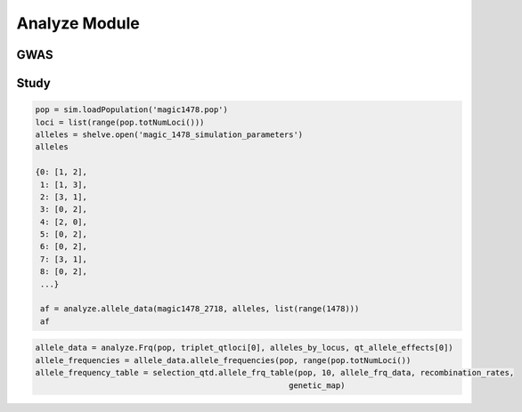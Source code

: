 .. _analysis_module:

==============
Analyze Module
==============

.. _gwas:

GWAS
====

.. py:class:: GWAS(pop, loci, run_id)


   .. py:method:: calculate_count_matrix(allele_subset, count_matrix_file_name=None)

      :parameter allele_subset:
      :parameter str count_matrix_file_name:

   .. py:method:: calc_kinship_matrix(allele_count_matrix, allele_frequencies, kinship_matrix_file_name)

      :parameter numpy.array allele_count_matrix: Minor/major allele copy number counts for each individual at each locus
      :parameter allele_frequencies: Minor/major allele frequencies for each locus. Used for Kinship (K) matrix count.
      :parameter kinship_matrix_file_name: Output file name to write TASSEL formatted K matrix with additional column for individual IDs

   .. py:method:: pop_struct_svd(count_matrix)

      :parameter count_matrix: numpy.array of minor allele counts of each individual

   .. py:method:: population_structure_formatter(eigen_data, pop_struct_file_name=None)

      :parameter dict eigen_data: Output from pop_struct_svd. Contains eigenvectors of PCA
      :parameter str pop_struct_file_name: File name to write first two components of PCA


   .. py:method:: hapmap_formatter(int_to_snp_conversions, hapmap_file_name)

      :parameter dict int_to_snp_conversions: Converts integer alleles to their corresponding string nucleotides
      :parameter str hapmap_file_name: Output file name to write tab-delimited columns

   .. py:method:: trait_formatter(trait_file_name=None)

      :parameter str trait_file_name: Output file name with tab-delimited columns and special TASSEL header.

   .. py:method:: replacement_trait_formatter(existing_trait_file_name, new_trait_file_name, new_trait_values)

      :parameter str existing_trait_file_name: Existing file of TASSEL formatted phenotype vector
      :parameter str new_trait_file_name: New file name written using replacement data
      :parameter new_trait_values: Values to replace existing phenotype values. Must be same number of values in existing_trait_file_name

.. _study:

Study
=====

.. py:class:: Study(run_id)

   .. py:method:: collect_samples(replicate_populations, sample_sizes)

      :parameter replicate_populations: simuPOP.Simulator with more than one population.
      :parameter sample_sizes: A list of integer valued sample sizes to take from each population. Multiple samples taken from each replicate.
      :return: Dictionary of lists of populations. Dictionary is keyed by ``population.dvars().rep``.

      .. code-block:: python
         :caption: Example of collect_samples

         >>> sample_sizes = [500, 600, 700, 800, 900, 1000,
         ...                    1100, 1200, 1300, 1400, 1500]
         >>> samples = Study.collect_samples(replicate_pops, sample_sizes)
         >>> samples
         {0: [<simuPOP.Population>,
         <simuPOP.Population>,
         <simuPOP.Population>,
         <simuPOP.Population>,
         <simuPOP.Population>,
         <simuPOP.Population>,
         <simuPOP.Population>,
         <simuPOP.Population>,
         <simuPOP.Population>,
         <simuPOP.Population>,
         <simuPOP.Population>],
         1: [<simuPOP.Population>,
         <simuPOP.Population>,
         <simuPOP.Population>,
         <simuPOP.Population>,
         <simuPOP.Population>,
         <simuPOP.Population>,
         <simuPOP.Population>,
         <simuPOP.Population>,
         <simuPOP.Population>,
         <simuPOP.Population>,
         <simuPOP.Population>],

   .. py:method:: calculate_power_fpr(panel_map, sample_sizes, number_of_replicates, number_of_qtl)

      Determines the power by calculating number of detected loci divided by
      the number of loci with effects.

      :param panel_map: Dictionary of dictionaries of pandas.DataFrames. Keyed by panel_map[size][rep] = pd.DataFrame
      :param sample_sizes: List of integers corresponding to how many individuals are sampled from each replicate.
      :param number_of_replicates: Number of replicates in the run
      :param number_of_qtl: Loci declared as QTL and assigned an effect
      :return: pd.DataFrame summarizing power and false positive rate across replicates and sample sizes, lists of true positive loci detected in each run.


   .. py:method:: probability_of_detection(allele_effects_table, sample_sizes, number_of_replicates, true_positives_detected)

      Calculates the probability that a locus with an effect is detected.
      Probability of detection is defined as the number of times a locus is detected
      divided by the total number of realizations

      If the number of realizations is 200 and a locus is detected in all 200 realizations
      then its probability of detection is 1.0

      :param allele_effects_table: Allele effects table given by generate_allele_effects_table
      :param sample_sizes: List of number of individuals sampled from each replicate
      :param number_of_replicates: Number of replicates in the run
      :param true_positives_detected: Dictionary of lists of loci with effects that were detected.
      :return: Modified version of allele effects table which includes the probability of detection column.

      .. code-block:: python
         :caption: Example of the return value

         >>> prob_detection_table(aetable, sample_sizes, 20, true_positives_detected)
         <div>
         <table border="1" class="dataframe">
         <thead>
           <tr style="text-align: right;">
             <th></th>
             <th>locus</th>
             <th>alpha_allele</th>
             <th>alpha_effect</th>
             <th>beta_allele</th>
             <th>beta_effect</th>
             <th>difference</th>
             <th>detected</th>
           </tr>
         </thead>
         <tbody>
           <tr>
             <th>58</th>
             <td>96</td>
             <td>1</td>
             <td>3.079182</td>
             <td>3</td>
             <td>2.537866</td>
             <td>0.541317</td>
             <td>0.0</td>
           </tr>
           <tr>
             <th>274</th>
             <td>445</td>
             <td>0</td>
             <td>3.976630</td>
             <td>2</td>
             <td>5.201130</td>
             <td>1.224500</td>
             <td>0.0</td>
           </tr>
           <tr>
             <th>392</th>
             <td>619</td>
             <td>2</td>
             <td>2.087530</td>
             <td>3</td>
             <td>6.534154</td>
             <td>4.446624</td>
             <td>0.0</td>
           </tr>
           <tr>
             <th>431</th>
             <td>677</td>
             <td>2</td>
             <td>2.390493</td>
             <td>0</td>
             <td>4.353833</td>
             <td>1.963340</td>
             <td>0.0</td>
           </tr>
           <tr>
             <th>447</th>
             <td>703</td>
             <td>2</td>
             <td>4.543503</td>
             <td>0</td>
             <td>2.135412</td>
             <td>2.408091</td>
             <td>0.0</td>
           </tr>
           <tr>
             <th>620</th>
             <td>981</td>
             <td>0</td>
             <td>0.862903</td>
             <td>3</td>
             <td>4.536607</td>
             <td>3.673704</td>
             <td>0.0</td>
           </tr>
           <tr>
             <th>671</th>
             <td>1050</td>
             <td>3</td>
             <td>4.559900</td>
             <td>1</td>
             <td>0.713189</td>
             <td>3.846711</td>
             <td>0.0</td>
           </tr>
           <tr>
             <th>749</th>
             <td>1174</td>
             <td>2</td>
             <td>3.797462</td>
             <td>0</td>
             <td>1.208076</td>
             <td>2.589386</td>
             <td>0.0</td>
           </tr>
           <tr>
             <th>915</th>
             <td>1438</td>
             <td>2</td>
             <td>1.455625</td>
             <td>0</td>
             <td>2.069203</td>
             <td>0.613578</td>
             <td>0.0</td>
           </tr>
           <tr>
             <th>924</th>
             <td>1449</td>
             <td>0</td>
             <td>2.051093</td>
             <td>3</td>
             <td>0.869114</td>
             <td>1.181979</td>
             <td>0.0</td>
           </tr>
         </tbody>
         </table>
         </div>


.. _allele_data:

.. py:function:: allele_data(pop, alleles, loci)

   Determines the minor alleles, minor allele frequencies, major alleles and
   major allele frequencies.

   :parameter pop: Population intended for GWAS analysis
   :parameter list loci: Loci for which to calculate frequency
   :parameter dict alleles: Dictionary of alleles present at each locus

   This function is used to find the major/minor alleles of a Population
   ``pop`` given a list of ``alleles`` at each locus given in ``loci``.
   The output is intended to be used in other functions to determine the
   kinship matrix and population structure.

   Additionally this function will also resolve ties between the
   major and minor alleles which result when both alleles have exactly equal
   frequency i.e. 0.50.

.. code-block:: python

   pop = sim.loadPopulation('magic1478.pop')
   loci = list(range(pop.totNumLoci()))
   alleles = shelve.open('magic_1478_simulation_parameters')
   alleles

   {0: [1, 2],
    1: [1, 3],
    2: [3, 1],
    3: [0, 2],
    4: [2, 0],
    5: [0, 2],
    6: [0, 2],
    7: [3, 1],
    8: [0, 2],
    ...}

    af = analyze.allele_data(magic1478_2718, alleles, list(range(1478)))
    af

.. raw:: html

    <div>
    <table border="1" class="dataframe">
      <thead>
        <tr style="text-align: center;">
          <th></th>
          <th>minor_allele</th>
          <th>minor_frequency</th>
          <th>major_allele</th>
          <th>major_frequency</th>
        </tr>
      </thead>
      <tbody>
        <tr>
          <th>0</th>
          <td>2</td>
          <td>0.00000</td>
          <td>1</td>
          <td>1.00000</td>
        </tr>
        <tr>
          <th>1</th>
          <td>3</td>
          <td>0.13275</td>
          <td>1</td>
          <td>0.86725</td>
        </tr>
        <tr>
          <th>2</th>
          <td>1</td>
          <td>0.06575</td>
          <td>3</td>
          <td>0.93425</td>
        </tr>
        <tr>
          <th>3</th>
          <td>2</td>
          <td>0.00000</td>
          <td>0</td>
          <td>1.00000</td>
        </tr>
        <tr>
          <th>4</th>
          <td>0</td>
          <td>0.05675</td>
          <td>2</td>
          <td>0.94325</td>
        </tr>
        <tr>
          <th>5</th>
          <td>2</td>
          <td>0.24875</td>
          <td>0</td>
          <td>0.75125</td>
        </tr>
        <tr>
          <th>6</th>
          <td>2</td>
          <td>0.12300</td>
          <td>0</td>
          <td>0.87700</td>
        </tr>
        <tr>
          <th>7</th>
          <td>1</td>
          <td>0.00000</td>
          <td>3</td>
          <td>1.00000</td>
        </tr>
        <tr>
          <th>8</th>
          <td>2</td>
          <td>0.24000</td>
          <td>0</td>
          <td>0.76000</td>
        </tr>
        <tr>
          <th>...</th>
          <td>...</td>
          <td>...</td>
          <td>...</td>
          <td>...</td>
        </tr>
      </tbody>
    </table>
    <p>1478 rows × 4 columns</p>
    </div>

.. py:function:: rank_allele_effects(pop, loci, alleles, allele_effects)

   Collects information about alleles at quantitative trait loci into a
   dictionary. Determines favorable/unfavorable allele and corresponding
   frequency. Keys of quantitative_trait_alleles have similar hierarchy
   for both the alleles and their frequencies.

   :param pop:
   :param loci:
   :param alleles:
   :param allele_effects:

.. py:function:: allele_frq_table(pop, number_gens, allele_frq_data, recombination_rates, genetic_map)

   Tabulates useful information about each locus and allele frequency

   :param pop: Population with multiple sub-populations. Usually represents multiple generations of recurrent selection or drift.
   :param int number_gens: Number of generations of selection or drift
   :param dict allele_frq_data: Allele frequency data and the major/minor alleles at each locus.
   :param list recombination_rates: Recombination rates for each locus in order.
   :param genetic_map: Chromosome:cM position correspondence.


.. code-block:: python

   allele_data = analyze.Frq(pop, triplet_qtloci[0], alleles_by_locus, qt_allele_effects[0])
   allele_frequencies = allele_data.allele_frequencies(pop, range(pop.totNumLoci())
   allele_frequency_table = selection_qtd.allele_frq_table(pop, 10, allele_frq_data, recombination_rates,
                                                         genetic_map)


.. py:function:: generate_allele_effects_table(qtl, founder_alleles, allele_effects)

 Creates a simple pd.DataFrame for allele effects. Hard-coded
 for bi-allelic case.

    :parameter list qtl: List of loci declared as QTL
    :parameter np.array alleles: Array of alleles at each locus
    :parameter dict allele_effects: Mapping of effects for alleles at each QTLocus

.. code-block:: python
   :caption: Example of an allele effects table

   >>> alleles
   array([[1, 2],
        [1, 3],
        [3, 1],
        ...,
        [1, 0],
        [3, 0],
        [3, 1]], dtype=int64)

   >>> qtl
   [44, 103, 168, 340, 488, 639, 737, 819, 981, 1065]

   >>> allele_effects
   {44: {0: 5.629446187924926, 2: 1.8962727055819322},
   103: {0: 1.3097813991257303, 2: 6.14070564290979},
   168: {2: 6.718096248082958, 3: 4.697238579652859},
   340: {1: 1.521689147484636, 2: 2.2131077852927032},
   488: {1: 2.512286137462885, 3: 2.486777318327935},
   639: {0: 1.1268072986309254, 3: 1.3391282487711016},
   737: {0: 1.4879865577936147, 1: 1.607534785598338},
   819: {1: 2.2153417608326986, 3: 0.20077940947200731},
   981: {0: 3.9513501430851568, 3: 1.78843909724396},
   1065: {0: 0.998194377898828, 2: 1.5139052352904945}}

    >>> aeframe

.. raw:: html

    <div>
    <table border="1" class="dataframe">
      <thead>
        <tr style="text-align: right;">
          <th></th>
          <th>locus</th>
          <th>alpha_allele</th>
          <th>alpha_effect</th>
          <th>beta_allele</th>
          <th>beta_effect</th>
        </tr>
      </thead>
      <tbody>
        <tr>
          <th>0</th>
          <td>44</td>
          <td>0</td>
          <td>5.629446</td>
          <td>2</td>
          <td>1.896273</td>
        </tr>
        <tr>
          <th>1</th>
          <td>103</td>
          <td>0</td>
          <td>1.309781</td>
          <td>2</td>
          <td>6.140706</td>
        </tr>
        <tr>
          <th>2</th>
          <td>168</td>
          <td>2</td>
          <td>6.718096</td>
          <td>3</td>
          <td>4.697239</td>
        </tr>
        <tr>
          <th>3</th>
          <td>340</td>
          <td>2</td>
          <td>2.213108</td>
          <td>1</td>
          <td>1.521689</td>
        </tr>
        <tr>
          <th>4</th>
          <td>488</td>
          <td>3</td>
          <td>2.486777</td>
          <td>1</td>
          <td>2.512286</td>
        </tr>
        <tr>
          <th>5</th>
          <td>639</td>
          <td>0</td>
          <td>1.126807</td>
          <td>3</td>
          <td>1.339128</td>
        </tr>
        <tr>
          <th>6</th>
          <td>737</td>
          <td>1</td>
          <td>1.607535</td>
          <td>0</td>
          <td>1.487987</td>
        </tr>
        <tr>
          <th>7</th>
          <td>819</td>
          <td>1</td>
          <td>2.215342</td>
          <td>3</td>
          <td>0.200779</td>
        </tr>
        <tr>
          <th>8</th>
          <td>981</td>
          <td>0</td>
          <td>3.951350</td>
          <td>3</td>
          <td>1.788439</td>
        </tr>
        <tr>
          <th>9</th>
          <td>1065</td>
          <td>2</td>
          <td>1.513905</td>
          <td>0</td>
          <td>0.998194</td>
        </tr>
      </tbody>
    </table>
    </div>



.. _collect_allele_frequency_data:

.. py:function:: collect_allele_frequency_data(meta_population_library, minor_alleles)

   :parameter dict meta_population_library: Dictionary of lists of simuPOP.Populations
   :parameter minor_alleles: A tuple, list or array of the minor alleles at each locus

   Generates an array of the minor allele frequencies of each replicate at each
   generation. This is the *old* way of doing things. But it is still useful because
   it is designed to be written to a text file.

   Columns are: replicate, generation, locus1, locus2, ..., locusN

   .. code-block:: py
      :caption: Collecting allele frequency data for a writable text file

      >>> mafs = collect_allele_frequency_data(meta_populations, minor_alleles)
      >>> print(mafs)
      [[  0.   ,   0.   ,   0.325, ...,   0.435,   0.27 ,   0.255],
       ...,
       [  4.   ,  10.   ,   0.165, ...,   0.465,   0.035,   0.035]]

.. _store_allele_frequency_data:

.. py:function:: store_allele_frequency_data(meta_population_library, hdf_file_name)

   :parameter meta_population_library: Dict of lists of simuPOP.Populations
   :parameter str hdf_file_name: File name to write output

    Collects minor allele frequency data of a multiple generation
    population library. Stores the allele frequency data in an
    HDF5 file.

    af/replicate_id/generation_id

   .. code-block:: py
      :caption: Storing and accessing alelle frequency data in an HDF5 file

      >>> minor_af_data = h5py.File("example_af_data.hdf5")
      >>> minor_af_data
      <HDF5 file "example_af_data.hdf5" (mode r+)>
      >>> list(minor_af_data.keys())
      ['af']
      >>> minor_af_data['af']['0'] # replicate 0
      <HDF5 group "/af/0" (6 members)>

   If we wanted to make an array out of all the generations within a replicate
   we can use a generator expression, list comprehension or a loop to make a
   list of lists. For example if we wanted to put the generational data into
   a :py:class:`np.array`.

   .. warning::

      HDF5 files do not store data in the same order it was inserted.
      If we want to have the generations in order we need to do an
      extra step.

   .. code-block:: py
      :caption: Extract allele frequencies into a numpy array

      >>> generations = tuple(map(str, range(0, 11, 2)))
      >>> generations
      ('0', '2', '4', '6', '8', '10')
      >>> minor_allele_frequencies = np.asarray((tuple(np.asarray(minor_af_data['af']['0']) for gen in generations)))
      >>> minor_allele_frequencies # the rows are generations columns are loci
      array([[ 0.325,  0.18 ,  0.05 , ...,  0.435,  0.27 ,  0.255],
       [ 0.275,  0.255,  0.07 , ...,  0.36 ,  0.095,  0.08 ],
       [ 0.315,  0.175,  0.105, ...,  0.34 ,  0.125,  0.09 ],
       [ 0.32 ,  0.13 ,  0.115, ...,  0.275,  0.02 ,  0.015],
       [ 0.34 ,  0.185,  0.215, ...,  0.35 ,  0.025,  0.   ],
       [ 0.375,  0.075,  0.26 , ...,  0.315,  0.   ,  0.   ]])

.. _collect_heterozygote_frequency_data:

.. py:function:: collect_heterozygote_frequency_data(meta_population_library)

   :parameter meta_population_library: Dictionary of lists of simuPOP.Populations

   Collects heterozygote frequency data from the
   populations in ``meta_population_library``. The data is collected
   into a :class:`np.array` which is suitable for writing to a text file. The
   columns of the array are:

   + replicate
   + generation
   + locus1
   + locus2
   + so on and so forth

   .. code-block:: py
      :caption: Collecting heterozygote data from samples

      >>> hetf = collect_heterozygote_frequency_data(meta_population_library)
      >>> print(hetf)
      [[  0.     0.     0.45 ...,   0.39   0.26   0.31]
      [  0.     2.     0.35 ...,   0.46   0.19   0.16]
      [  0.     4.     0.51 ...,   0.44   0.21   0.14]
      ...,
      [  4.     6.     0.26 ...,   0.5    0.09   0.09]
      [  4.     8.     0.39 ...,   0.46   0.14   0.14]
      [  4.    10.     0.31 ...,   0.51   0.07   0.07]]

.. _store_heterozygote_frequency_data:

.. py:function:: store_heterozygote_frequency_data(meta_population_library, hdf_file_name)

   :parameter meta_population_library: Dict of lists of simuPOP.Populations
   :parameter str hdf_file_name: Output file name

   Stores heterozygote frequency data in and HDF5 file. The data are stored
   keyed as

      hetf/replicate/generation


   :parameter meta_population_library: Dict of lists of simuPOP.Populations
   :parameter str hdf_file_name: File name to write output

    Collects minor allele frequency data of a multiple generation
    population library. Stores the allele frequency data in an
    HDF5 file.

    hetf/replicate_id/generation_id

   .. code-block:: py
      :caption: Storing and accessing heterozygote frequency data in an HDF5 file

      >>> store_heterozygote_frequency_data(meta_population_library, "example_hetf_data.hdf5")
      >>> hetf_data = h5py.File("example_hetf_data.hdf5")
      >>> hetf_data
      <HDF5 file "example_hetf_data.hdf5" (mode r+)>
      >>> list(hetf_data.keys())
      ['hetf']
      >>> hetf_data['hetf']['0'] # replicate 0
      <HDF5 group "/hetf/0" (6 members)>

   If we wanted to make an array out of all the generations within a replicate
   we can use a generator expression, list comprehension or a loop to make a
   list of lists. For example if we wanted to put the generational data into
   a :py:class:`np.array`.

   .. warning::

      HDF5 files do not store data in the same order it was inserted.
      If we want to have the generations in order we need to do an
      extra step.

   .. code-block:: py
      :caption: Extract heterozygote frequencies into a numpy array

      >>> hetf_data = h5py.File("example_hetf_data.hdf5")
      >>> generations = tuple(map(str, range(0, 11, 2)))
      >>> generations
      ('0', '2', '4', '6', '8', '10')
      >>> het_frequencies = np.asarray((tuple(np.asarray(hetf_data['af']['0']) for gen in generations)))
      >>> het_frequencies # the rows are generations columns are loci
      array([[ 0.325,  0.18 ,  0.05 , ...,  0.435,  0.27 ,  0.255],
       [ 0.275,  0.255,  0.07 , ...,  0.36 ,  0.095,  0.08 ],
       [ 0.315,  0.175,  0.105, ...,  0.34 ,  0.125,  0.09 ],
       [ 0.32 ,  0.13 ,  0.115, ...,  0.275,  0.02 ,  0.015],
       [ 0.34 ,  0.185,  0.215, ...,  0.35 ,  0.025,  0.   ],
       [ 0.375,  0.075,  0.26 , ...,  0.315,  0.   ,  0.   ]])
      >>> hetf_data.close()


.. py:function:: collect_genotype_phenotype_data(meta_population_library)

   :parameter meta_population_library: Dict of lists of simuPOP.Populations

   Collects the genotype and phenotype data of a multiple replicate
   multiple sample population dictionary. The resulting data is
   a single array. Each row has ind_id, replicate, generation, g and p.

   .. note::

      Assumes that the population has infoFields ``g`` and ``p`` defined.

   .. code-block:: py
      :caption: Example of input and output

      >>> meta_population_library
      {0: [<simuPOP.Population>, ..., <simuPOP.Population>],
      ...,
      1: [<simuPOP.Population>, ..., <simuPOP.Population>]}
      >>> geno_pheno_data = collect_genotype_phenotype_data(meta_population_library)
      >>> print(geno_pheno_data)
      [[   117.         0.         0.        90.311     62.455]
       [   122.         0.         0.        90.889    101.073]
       [   126.         0.         0.        90.194     77.146]
       ...,
       [ 80084.         4.        10.       124.4      148.832]
       [ 80096.         4.        10.       129.004    100.359]
       [ 80100.         4.        10.       123.914    133.201]]

.. _store_genotype_phenotype_data:

.. py:function:: store_genotype_phenotype_data(meta_population_library, hdf5_file_name)

   :parameter meta_population_library: Dict of lists of simuPOP.Populations
   :parameter str hdf5_file_name: Output file name

   Collects the genotype and phenotype data of a multiple replicate
   multiple sample population dictionary. Stores the results in
   an HDF5 file.

   Keyed as

      geno_pheno/replicate_id/generation_id

   .. code-block:: py
      :caption: Storing and accessing geno pheno data in an HDF5 file

      >>> store_genotype_phenotype_data(meta_population_library, "example_geno_pheno_data.hdf5")
      >>> gp_data = h5py.File("example_geno_pheno_data.hdf5")
      >>> gp_data
      <HDF5 file "example_geno_pheno_data.hdf5" (mode r+)>
      >>> list(gp_data.keys())
      ['geno_pheno']
      >>> gp_data['hetf']['0'] # replicate 0
      <HDF5 group "/geno_pheno/0" (6 members)>

   If we wanted to make an array out of all the generations within a replicate
   we can use a generator expression, list comprehension or a loop to make a
   list of lists. For example if we wanted to put the generational data into
   a :py:class:`np.array`. The resulting array has dimensions

      generations x sample_size x data_columns

   .. warning::

      HDF5 files do not store data in the same order it was inserted.
      If we want to have the generations in order we need to do an
      extra step.

   .. code-block:: py
      :caption: Extract genotype/phenotype data into a numpy array

      >>> gp_data = h5py.File("example_geno_pheno_data.hdf5")
      >>> generations = tuple(map(str, range(0, 11, 2)))
      >>> generations
      ('0', '2', '4', '6', '8', '10')
      >>> gp_zero = np.asarray((tuple(np.asarray(gp_data['geno_pheno']['0'])
      ...                          for gen in generations)))
      >>> print(gp_zero)
      [[[   117.         0.         0.        90.311     62.455]
        ...,
        [  1102.         0.         0.        83.207     98.937]]

       [[ 12631.         0.         2.       116.315    102.098]
        ...,
        [ 14084.         0.         2.        96.314     96.24 ]]

       [[ 27620.         0.         4.       117.47     133.751]
        ...,
        [ 29098.         0.         4.       114.059    109.896]]

       [[ 42609.         0.         6.       122.617    117.903]
        ...,
        [ 44077.         0.         6.       120.406    120.769]]

       [[ 57615.         0.         8.       123.669    163.46 ]
        ...,
        [ 59084.         0.         8.       124.701    123.834]]

       [[ 72622.         0.        10.       122.074    135.145]
        ...,
        [ 74059.         0.        10.       122.845    118.8  ]]]
      >>> gp_data.close()

   We can use the ``with`` key word so we don't have to worry about closing the
   file after we are done with it.

   .. code-block:: py
      :caption: Accessing data using the context manger: ``with``

      >>> with h5py.File('example_geno_pheno_data.hdf5') as exgp_file:
      ...   gp_zero = np.asarray(tuple(exgp_file['geno_pheno']['0'][gen] for gen in generations))

.. py:function:: collect_genotype_frequency_data(meta_population_library, minor_alleles, hdf_file_name)

   :parameter meta_population_library: Dict of lists of simuPOP.Populations
   :parameter minor_alleles: A list of the minor alleles at each locus.
   :parameter str hdf_file_name: Output file name

   Collects the frequency of the minor allele homozygote data
   of a multiple replicate multiple sample population dictionary. The minor
   allele genotypes are created using the ``minor_alleles`` parameter.
   Stores the results in an HDF5 file.

   Keyed by

     homf/replicate_id/generation_id

   .. code-block:: py
      :caption: Example of storing genotype frequency data

